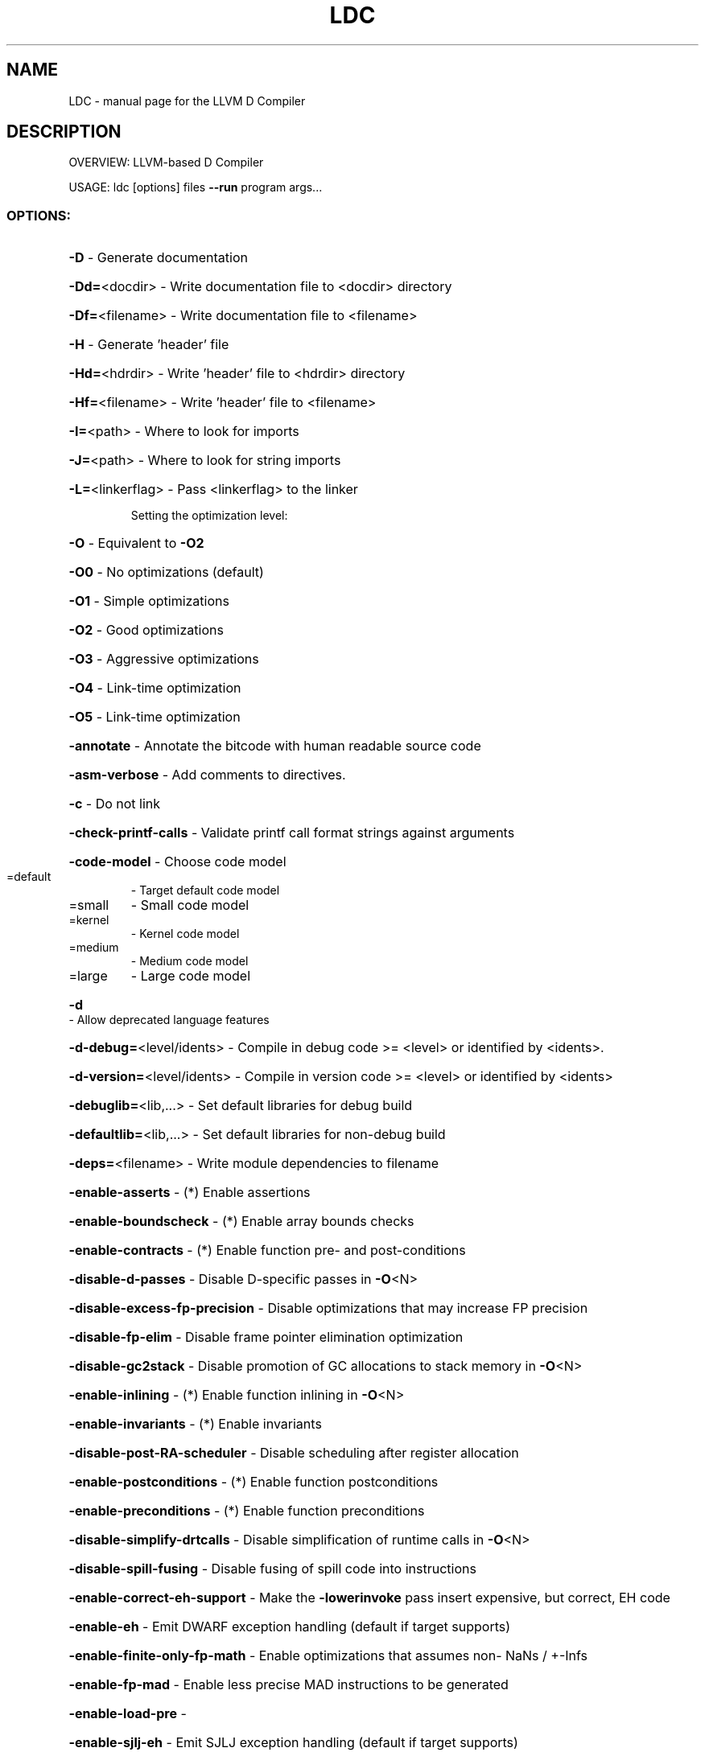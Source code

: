 .TH LDC "1" "December 2009" "LLVM D Compiler" "User Commands"
.SH NAME
LDC \- manual page for the LLVM D Compiler
.SH DESCRIPTION
OVERVIEW: LLVM\-based D Compiler
.PP
USAGE: ldc [options] files \fB\-\-run\fR program args...
.SS "OPTIONS:"
.HP
\fB\-D\fR                                           \- Generate documentation
.HP
\fB\-Dd=\fR<docdir>                                 \- Write documentation file to <docdir> directory
.HP
\fB\-Df=\fR<filename>                               \- Write documentation file to <filename>
.HP
\fB\-H\fR                                           \- Generate 'header' file
.HP
\fB\-Hd=\fR<hdrdir>                                 \- Write 'header' file to <hdrdir> directory
.HP
\fB\-Hf=\fR<filename>                               \- Write 'header' file to <filename>
.HP
\fB\-I=\fR<path>                                    \- Where to look for imports
.HP
\fB\-J=\fR<path>                                    \- Where to look for string imports
.HP
\fB\-L=\fR<linkerflag>                              \- Pass <linkerflag> to the linker
.IP
Setting the optimization level:
.HP
\fB\-O\fR                                         \- Equivalent to \fB\-O2\fR
.HP
\fB\-O0\fR                                        \- No optimizations (default)
.HP
\fB\-O1\fR                                        \- Simple optimizations
.HP
\fB\-O2\fR                                        \- Good optimizations
.HP
\fB\-O3\fR                                        \- Aggressive optimizations
.HP
\fB\-O4\fR                                        \- Link\-time optimization
.HP
\fB\-O5\fR                                        \- Link\-time optimization
.HP
\fB\-annotate\fR                                    \- Annotate the bitcode with human readable source code
.HP
\fB\-asm\-verbose\fR                                 \- Add comments to directives.
.HP
\fB\-c\fR                                           \- Do not link
.HP
\fB\-check\-printf\-calls\fR                          \- Validate printf call format strings against arguments
.HP
\fB\-code\-model\fR                                  \- Choose code model
.TP
=default
\-   Target default code model
.TP
=small
\-   Small code model
.TP
=kernel
\-   Kernel code model
.TP
=medium
\-   Medium code model
.TP
=large
\-   Large code model
.HP
\fB\-d\fR                                           \- Allow deprecated language features
.HP
\fB\-d\-debug=\fR<level/idents>                      \- Compile in debug code >= <level> or identified by <idents>.
.HP
\fB\-d\-version=\fR<level/idents>                    \- Compile in version code >= <level> or identified by <idents>
.HP
\fB\-debuglib=\fR<lib,...>                          \- Set default libraries for debug build
.HP
\fB\-defaultlib=\fR<lib,...>                        \- Set default libraries for non\-debug build
.HP
\fB\-deps=\fR<filename>                             \- Write module dependencies to filename
.HP
\fB\-enable\-asserts\fR                              \- (*) Enable assertions
.HP
\fB\-enable\-boundscheck\fR                          \- (*) Enable array bounds checks
.HP
\fB\-enable\-contracts\fR                            \- (*) Enable function pre\- and post\-conditions
.HP
\fB\-disable\-d\-passes\fR                            \- Disable D\-specific passes in \fB\-O\fR<N>
.HP
\fB\-disable\-excess\-fp\-precision\fR                 \- Disable optimizations that may increase FP precision
.HP
\fB\-disable\-fp\-elim\fR                             \- Disable frame pointer elimination optimization
.HP
\fB\-disable\-gc2stack\fR                            \- Disable promotion of GC allocations to stack memory in \fB\-O\fR<N>
.HP
\fB\-enable\-inlining\fR                             \- (*) Enable function inlining in \fB\-O\fR<N>
.HP
\fB\-enable\-invariants\fR                           \- (*) Enable invariants
.HP
\fB\-disable\-post\-RA\-scheduler\fR                   \- Disable scheduling after register allocation
.HP
\fB\-enable\-postconditions\fR                       \- (*) Enable function postconditions
.HP
\fB\-enable\-preconditions\fR                        \- (*) Enable function preconditions
.HP
\fB\-disable\-simplify\-drtcalls\fR                   \- Disable simplification of runtime calls in \fB\-O\fR<N>
.HP
\fB\-disable\-spill\-fusing\fR                        \- Disable fusing of spill code into instructions
.HP
\fB\-enable\-correct\-eh\-support\fR                   \- Make the \fB\-lowerinvoke\fR pass insert expensive, but correct, EH code
.HP
\fB\-enable\-eh\fR                                   \- Emit DWARF exception handling (default if target supports)
.HP
\fB\-enable\-finite\-only\-fp\-math\fR                  \- Enable optimizations that assumes non\- NaNs / +\-Infs
.HP
\fB\-enable\-fp\-mad\fR                               \- Enable less precise MAD instructions to be generated
.HP
\fB\-enable\-load\-pre\fR                             \-
.HP
\fB\-enable\-sjlj\-eh\fR                              \- Emit SJLJ exception handling (default if target supports)
.HP
\fB\-enable\-unsafe\-fp\-math\fR                       \- Enable optimizations that may decrease FP precision
.HP
\fB\-float\-abi\fR                                   \- Choose float ABI type
.TP
=default
\-   Target default float ABI type
.TP
=soft
\-   Soft float ABI (implied by \fB\-soft\-float\fR)
.TP
=hard
\-   Hard float ABI (uses FP registers)
.IP
Generating debug information:
.HP
\fB\-g\fR                                         \- Generate debug information
.HP
\fB\-gc\fR                                        \- Same as \fB\-g\fR, but pretend to be C
.HP
\fB\-help\fR                                        \- Display available options (\fB\-\-help\-hidden\fR for more)
.HP
\fB\-ignore\fR                                      \- Ignore unsupported pragmas
.HP
\fB\-internalize\-public\-api\-file=\fR<filename>      \- A file containing list of symbol names to preserve
.HP
\fB\-internalize\-public\-api\-list=\fR<list>          \- A list of symbol names to preserve
.HP
\fB\-join\-liveintervals\fR                          \- Coalesce copies (default=true)
.HP
\fB\-limit\-float\-precision=\fR<uint>                \- Generate low\-precision inline sequences for some float libcalls
.HP
\fB\-m32\fR                                         \- 32 bit target
.HP
\fB\-m64\fR                                         \- 64 bit target
.HP
\fB\-march=\fR<string>                              \- Architecture to generate code for:
.HP
\fB\-mattr=\fR<a1,+a2,\-a3,...>                      \- Target specific attributes (\fB\-mattr\fR=\fIhelp\fR for details)
.HP
\fB\-mcpu=\fR<cpu\-name>                             \- Target a specific cpu type (\fB\-mcpu\fR=\fIhelp\fR for details)
.HP
\fB\-mtriple=\fR<string>                            \- Override target triple
.HP
\fB\-nested\-ctx\fR                                  \- How to construct a nested function's context:
.TP
=array
\-   Array of pointers to variables (including multi\-level)
.TP
=hybrid
\-   List of pointers to structs of variables, one per level.
.HP
\fB\-noasm\fR                                       \- Disallow use of inline assembler
.HP
\fB\-nodefaultlib\fR                                \- Don't add a default library for linking implicitly
.HP
\fB\-noruntime\fR                                   \- Do not allow code that generates implicit runtime calls
.HP
\fB\-noverify\fR                                    \- Do not run the validation pass before writing bitcode
.HP
\fB\-nozero\-initialized\-in\-bss\fR                   \- Don't place zero\-initialized symbols into bss section
.HP
\fB\-o\-\fR                                          \- Do not write object file
.HP
\fB\-od=\fR<objdir>                                 \- Write object files to directory <objdir>
.HP
\fB\-of=\fR<filename>                               \- Use <filename> as output file name
.HP
\fB\-op\fR                                          \- Do not strip paths from source file
.HP
\fB\-oq\fR                                          \- Write object files with fully qualified names
.HP
\fB\-output\-bc\fR                                   \- Write LLVM bitcode
.HP
\fB\-output\-ll\fR                                   \- Write LLVM IR
.HP
\fB\-output\-o\fR                                    \- Write native object
.HP
\fB\-output\-s\fR                                    \- Write native assembly
.HP
\fB\-pre\-RA\-sched\fR                                \- Instruction schedulers available (before register allocation):
.TP
=fast
\-   Fast suboptimal list scheduling
.TP
=list\-td
\-   Top\-down list scheduler
.TP
=list\-tdrr
\-   Top\-down register reduction list scheduling
.TP
=list\-burr
\-   Bottom\-up register reduction list scheduling
.TP
=default
\-   Best scheduler for the target
.HP
\fB\-print\-machineinstrs\fR                         \- Print generated machine code
.HP
\fB\-profile\-estimator\-loop\-weight=\fR<loop\-weight> \- Number of loop executions used for profile\-estimator
.HP
\fB\-profile\-info\-file=\fR<filename>                \- Profile file loaded by \fB\-profile\-loader\fR
.HP
\fB\-profile\-randomness\fR                          \- How to randomly choose to profile:
.TP
=global
\-   global counter
.TP
=ra_global
\-   register allocated global counter
.TP
=rdcc
\-   cycle counter
.HP
\fB\-realign\-stack\fR                               \- Realign stack if needed
.HP
\fB\-regalloc\fR                                    \- Register allocator to use: (default = linearscan)
.TP
=linearscan
\-   linear scan register allocator
.HP
\fB\-release\fR                                     \- Disables asserts, invariants, contracts and boundscheck
.HP
\fB\-relocation\-model\fR                            \- Choose relocation model
.TP
=default
\-   Target default relocation model
.TP
=static
\-   Non\-relocatable code
.TP
=pic
\-   Fully relocatable, position independent code
.TP
=dynamic\-no\-pic
\-   Relocatable external references, non\-relocatable code
.HP
\fB\-rewriter\fR                                    \- Rewriter to use: (default: local)
.TP
=local
\-   local rewriter
.TP
=trivial
\-   trivial rewriter
.HP
\fB\-run=\fR<string>                                \- program args...
.HP
\fB\-schedule\-livein\-copies\fR                      \- Schedule copies of livein registers
.HP
\fB\-schedule\-spills\fR                             \- Schedule spill code
.HP
\fB\-shrink\-wrap\fR                                 \- Shrink wrap callee\-saved register spills/restores
.HP
\fB\-singleobj\fR                                   \- Create only a single output object file
.HP
\fB\-soft\-float\fR                                  \- Generate software floating point library calls
.HP
\fB\-stack\-alignment=\fR<uint>                      \- Override default stack alignment
.HP
\fB\-stack\-protector\-buffer\-size=\fR<uint>          \- Lower bound for a buffer to be considered for stack protection
.HP
\fB\-stats\fR                                       \- Enable statistics output from program
.HP
\fB\-tailcallopt\fR                                 \- Turn on tail call optimization.
.HP
\fB\-time\-passes\fR                                 \- Time each pass, printing elapsed time for each on exit
.HP
\fB\-unittest\fR                                    \- Compile in unit tests
.HP
\fB\-unwind\-tables\fR                               \- Generate unwinding tables for all functions
.HP
\fB\-v\fR                                           \- Verbose
.HP
\fB\-v\-cg\fR                                        \- Verbose codegen
.HP
\fB\-verify\-dom\-info\fR                             \- Verify dominator info (time consuming)
.HP
\fB\-version\fR                                     \- Display the version of this program
.HP
\fB\-vv\fR                                          \- Very verbose
.HP
\fB\-w\fR                                           \- Enable warnings
.HP
\fB\-x86\-asm\-syntax\fR                              \- Choose style of code to emit from X86 backend:
.TP
=att
\-   Emit AT&T\-style assembly
.TP
=intel
\-   Emit Intel\-style assembly
.PP
\fB\-d\-debug\fR can also be specified without options, in which case it enables all
debug checks (i.e. (asserts, boundchecks, contracts and invariants) as well
as acting as \fB\-d\-debug\fR=\fI1\fR
.PP
Options marked with (*) also have a \fB\-disable\-FOO\fR variant with inverted
meaning.
.PP
based on DMD v1.051 and llvm 2.6 (Wed Dec  2 17:39:53 2009)
Copyright (c) 1999\-2009 by Digital Mars and Tomas Lindquist Olsen
written by Walter Bright and Tomas Lindquist Olsen
D Language Documentation: http://www.digitalmars.com/d/1.0/index.html
LDC Homepage: http://www.dsource.org/projects/ldc
.SH "SEE ALSO"
The full documentation for
.B LLVM
is maintained as a Texinfo manual.  If the
.B info
and
.B LLVM
programs are properly installed at your site, the command
.IP
.B info LLVM
.PP
should give you access to the complete manual.
